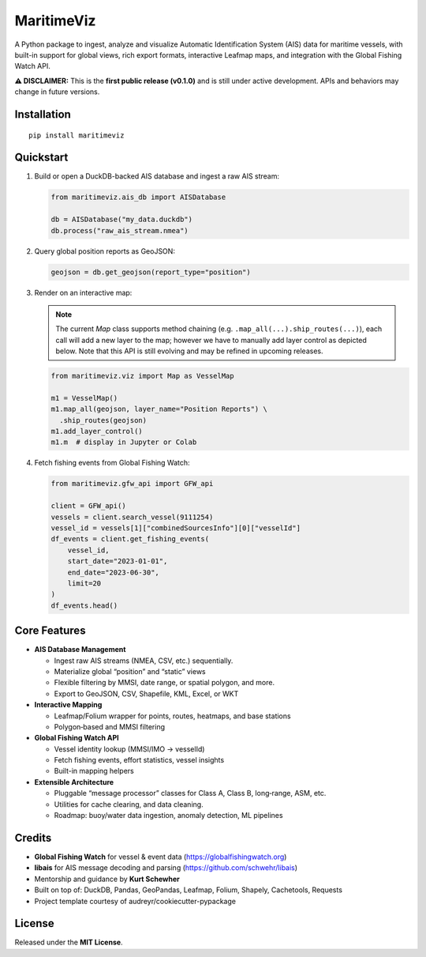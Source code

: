 MaritimeViz
===========

.. image:: https://img.shields.io/pypi/v/maritimeviz.svg
   :target: https://pypi.python.org/pypi/maritimeviz

.. image:: https://img.shields.io/travis/Thaliavch/maritimeviz.svg
   :target: https://travis-ci.com/Thaliavch/maritimeviz

.. image:: https://readthedocs.org/projects/maritimeviz/badge/?version=latest
   :target: https://maritimeviz.readthedocs.io/en/latest/?version=latest
   :alt: Documentation Status

.. image:: https://pyup.io/repos/github/Thaliavch/maritimeviz/shield.svg
   :target: https://pyup.io/repos/github/Thaliavch/maritimeviz/
   :alt: Dependency Status

A Python package to ingest, analyze and visualize Automatic Identification System (AIS) data for maritime vessels, with built-in support for global views, rich export formats, interactive Leafmap maps, and integration with the Global Fishing Watch API.

**⚠️ DISCLAIMER:**
This is the **first public release (v0.1.0)** and is still under active development. APIs and behaviors may change in future versions.

Installation
------------

::

    pip install maritimeviz

Quickstart
----------

1. Build or open a DuckDB-backed AIS database and ingest a raw AIS stream:

   .. code-block:: python

       from maritimeviz.ais_db import AISDatabase

       db = AISDatabase("my_data.duckdb")
       db.process("raw_ais_stream.nmea")

2. Query global position reports as GeoJSON:

   .. code-block:: python

       geojson = db.get_geojson(report_type="position")

3. Render on an interactive map:

   .. note::
      The current `Map` class supports method chaining (e.g. ``.map_all(...).ship_routes(...)``), each call
      will add a new layer to the map; however we have to manually add layer control as depicted
      below. Note that this API is still evolving and may be refined in upcoming releases.

   .. code-block:: python

       from maritimeviz.viz import Map as VesselMap

       m1 = VesselMap()
       m1.map_all(geojson, layer_name="Position Reports") \
         .ship_routes(geojson)
       m1.add_layer_control()
       m1.m  # display in Jupyter or Colab

4. Fetch fishing events from Global Fishing Watch:

   .. code-block:: python

       from maritimeviz.gfw_api import GFW_api

       client = GFW_api()
       vessels = client.search_vessel(9111254)
       vessel_id = vessels[1]["combinedSourcesInfo"][0]["vesselId"]
       df_events = client.get_fishing_events(
           vessel_id,
           start_date="2023-01-01",
           end_date="2023-06-30",
           limit=20
       )
       df_events.head()

Core Features
-------------
- **AIS Database Management**

  • Ingest raw AIS streams (NMEA, CSV, etc.) sequentially.

  • Materialize global “position” and “static” views

  • Flexible filtering by MMSI, date range, or spatial polygon, and more.

  • Export to GeoJSON, CSV, Shapefile, KML, Excel, or WKT


- **Interactive Mapping**

  • Leafmap/Folium wrapper for points, routes, heatmaps, and base stations

  • Polygon‐based and MMSI filtering


- **Global Fishing Watch API**

  • Vessel identity lookup (MMSI/IMO → vesselId)

  • Fetch fishing events, effort statistics, vessel insights

  • Built-in mapping helpers


- **Extensible Architecture**

  • Pluggable “message processor” classes for Class A, Class B, long‐range, ASM, etc.

  • Utilities for cache clearing, and data cleaning.

  • Roadmap: buoy/water data ingestion, anomaly detection, ML pipelines


Credits
-------
- **Global Fishing Watch** for vessel & event data (https://globalfishingwatch.org)
- **libais** for AIS message decoding and parsing (https://github.com/schwehr/libais)
- Mentorship and guidance by **Kurt Schewher**
- Built on top of: DuckDB, Pandas, GeoPandas, Leafmap, Folium, Shapely, Cachetools, Requests
- Project template courtesy of audreyr/cookiecutter-pypackage

License
-------
Released under the **MIT License**.

